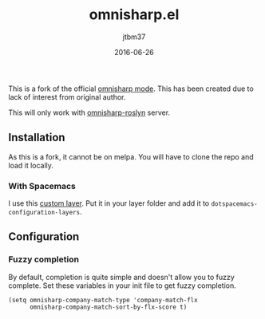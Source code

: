 #+TITLE:	omnisharp.el
#+AUTHOR:	jtbm37
#+DATE:		2016-06-26
#+UPDATE:	15:24:12
#+STARTUP:	content

This is a fork of the official [[https://github.com/OmniSharp/omnisharp-emacs][omnisharp mode]]. This has been created due to lack of interest from original author.

This will only work with [[https://github.com/OmniSharp/omnisharp-roslyn/][omnisharp-roslyn]] server.

** Installation
   As this is a fork, it cannot be on melpa. You will have to clone the repo and load it locally.

*** With Spacemacs
    I use this [[https://gist.github.com/jtbm37/f8aacc57192b65b5387ba9a159b3b47b][custom layer]]. Put it in your layer folder and add it to =dotspacemacs-configuration-layers=.


** Configuration

*** Fuzzy completion
    By default, completion is quite simple and doesn't allow you to fuzzy complete. 
    Set these variables in your init file to get fuzzy completion.
    #+BEGIN_SRC elisp
      (setq omnisharp-company-match-type 'company-match-flx
            omnisharp-company-match-sort-by-flx-score t)
    #+END_SRC



